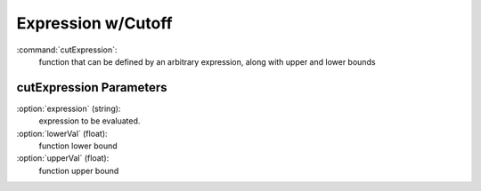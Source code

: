 .. _stfunc-cutExpression:

Expression w/Cutoff
--------------------------------------------------

:command:`cutExpression`:
    function that can be defined by an arbitrary expression,
    along with upper and lower bounds
    
    
.. _cutexpression-stfunc-parameters:
    
cutExpression Parameters
^^^^^^^^^^^^^^^^^^^^^^^^^^^^^^^^^^^^

:option:`expression` (string):
    expression to be evaluated.

:option:`lowerVal` (float):
    function lower bound

:option:`upperVal` (float):
    function upper bound
